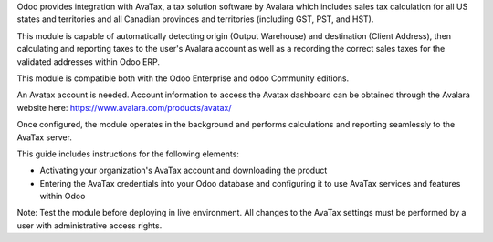 .. |avataxbadge1| image:: static/description/SalesTax.png
    :target: https://developer.avalara.com/certification/avatax/sales-tax-badge/
    :alt: Sales Tax Certification
    :width: 250
.. |avataxbadge2| image:: static/description/Refunds.png
    :target: https://developer.avalara.com/certification/avatax/refunds-credit-memos-badge/
    :alt: Refunds Certification
    :width: 250
.. |avataxbadge3| image:: static/description/AddressValidation.png
    :target: https://developer.avalara.com/certification/avatax/address-validation-badge/
    :alt: Address Validation Certification
    :width: 250

.. Not certified yet
   |avataxbadge1| |avataxbadge2| |avataxbadge3|

Odoo provides integration with AvaTax, a tax solution software by Avalara
which includes sales tax calculation for all US states and territories
and all Canadian provinces and territories (including GST, PST, and HST).

This module is capable of automatically detecting origin (Output Warehouse)
and destination (Client Address), then calculating and reporting taxes
to the user's Avalara account as well as a recording the correct sales taxes
for the validated addresses within Odoo ERP.

This module is compatible both with the Odoo Enterprise and odoo Community
editions.

An Avatax account is needed. Account information to access
the Avatax dashboard can be obtained through the Avalara website here:
https://www.avalara.com/products/avatax/

Once configured, the module operates in the background and performs
calculations and reporting seamlessly to the AvaTax server.

This guide includes instructions for the following elements:

- Activating your organization's AvaTax account and downloading the product
- Entering the AvaTax credentials into your Odoo database and configuring it
  to use AvaTax services and features within Odoo

Note: Test the module before deploying in live environment.
All changes to the AvaTax settings must be performed by a user with
administrative access rights.
